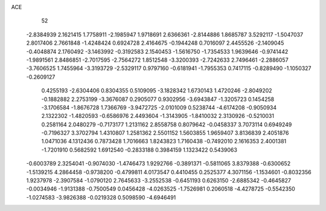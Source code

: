 ACE 
   52
  -2.8384939   2.1621415   1.7758911  -2.1985947   1.9718691   2.6366361
  -2.8144886   1.8685787   3.5292117  -1.5047037   2.8017406   2.7661848
  -1.4248424   0.6924728   2.4164675  -0.1944248   0.7016097   2.4455526
  -2.1409045  -0.4048874   2.1760492  -3.1463992  -0.3192583   2.1540453
  -1.5616750  -1.7354533   1.9639646  -0.9741442  -1.9891561   2.8486851
  -2.7017595  -2.7564272   1.8512548  -3.3200393  -2.7242633   2.7496461
  -2.2886057  -3.7606525   1.7455964  -3.3193729  -2.5329117   0.9797160
  -0.6181941  -1.7955353   0.7417115  -0.8289490  -1.1050327  -0.2609127
   0.4255193  -2.6304406   0.8304355   0.5109095  -3.1828342   1.6730143
   1.4720246  -2.8049202  -0.1882882   2.2753199  -3.3676087   0.2905077
   0.9302956  -3.6943847  -1.3205723   0.1454258  -3.1706584  -1.8676728
   1.7366769  -3.9472725  -2.0101009   0.5238744  -4.6174208  -0.9050934
   2.1322302  -1.4820593  -0.6586976   2.4493604  -1.3143905  -1.8410032
   2.3130926  -0.5210031   0.2581164   2.0480279  -0.7173177   1.2131162
   2.8558758   0.8079642  -0.0458337   3.7073114   0.6949249  -0.7196327
   3.3702794   1.4310807   1.2581362   2.5501152   1.5603855   1.9659407
   3.8136839   2.4051876   1.0471036   4.1312436   0.7873428   1.7016663
   1.8243823   1.7160438  -0.7492010   2.1616353   2.4001381  -1.7201910
   0.5682592   1.6912540  -0.2833188   0.3984159   1.1323422   0.5439063
  -0.6003789   2.3254041  -0.9074030  -1.4746473   1.9292766  -0.3891371
  -0.5811065   3.8379388  -0.6300652  -1.5139215   4.2864458  -0.9738200
  -0.4799811   4.0173547   0.4410455   0.2525377   4.3071156  -1.1534601
  -0.8032356   1.9237978  -2.3907584  -1.0790120   2.7645633  -3.2552538
  -0.6451193   0.6263150  -2.6885342  -0.4645827  -0.0034946  -1.9131388
  -0.7500549   0.0456428  -4.0263525  -1.7526981   0.2060518  -4.4278725
  -0.5542350  -1.0274583  -3.9826388  -0.0219328   0.5098590  -4.6946491

